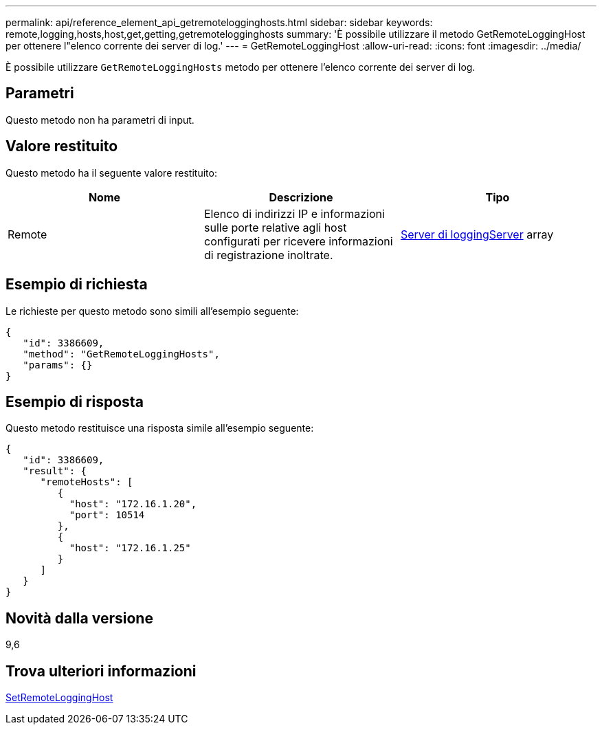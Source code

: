 ---
permalink: api/reference_element_api_getremotelogginghosts.html 
sidebar: sidebar 
keywords: remote,logging,hosts,host,get,getting,getremotelogginghosts 
summary: 'È possibile utilizzare il metodo GetRemoteLoggingHost per ottenere l"elenco corrente dei server di log.' 
---
= GetRemoteLoggingHost
:allow-uri-read: 
:icons: font
:imagesdir: ../media/


[role="lead"]
È possibile utilizzare `GetRemoteLoggingHosts` metodo per ottenere l'elenco corrente dei server di log.



== Parametri

Questo metodo non ha parametri di input.



== Valore restituito

Questo metodo ha il seguente valore restituito:

|===
| Nome | Descrizione | Tipo 


 a| 
Remote
 a| 
Elenco di indirizzi IP e informazioni sulle porte relative agli host configurati per ricevere informazioni di registrazione inoltrate.
 a| 
xref:reference_element_api_loggingserver.adoc[Server di loggingServer] array

|===


== Esempio di richiesta

Le richieste per questo metodo sono simili all'esempio seguente:

[listing]
----
{
   "id": 3386609,
   "method": "GetRemoteLoggingHosts",
   "params": {}
}
----


== Esempio di risposta

Questo metodo restituisce una risposta simile all'esempio seguente:

[listing]
----
{
   "id": 3386609,
   "result": {
      "remoteHosts": [
         {
           "host": "172.16.1.20",
           "port": 10514
         },
         {
           "host": "172.16.1.25"
         }
      ]
   }
}
----


== Novità dalla versione

9,6



== Trova ulteriori informazioni

xref:reference_element_api_setremotelogginghosts.adoc[SetRemoteLoggingHost]
